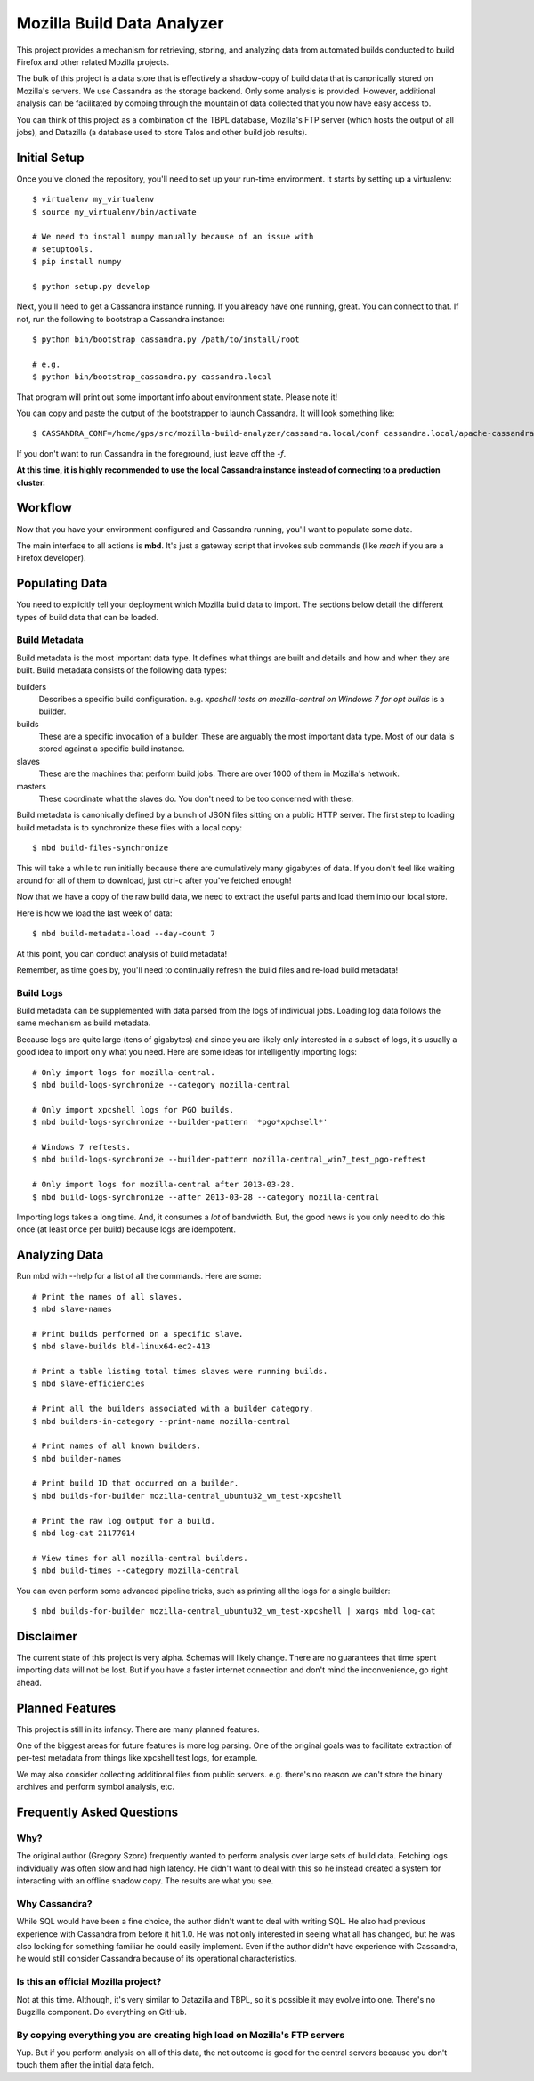 ===========================
Mozilla Build Data Analyzer
===========================

This project provides a mechanism for retrieving, storing, and analyzing
data from automated builds conducted to build Firefox and other related
Mozilla projects.

The bulk of this project is a data store that is effectively a shadow-copy
of build data that is canonically stored on Mozilla's servers. We use
Cassandra as the storage backend. Only some analysis is provided. However,
additional analysis can be facilitated by combing through the mountain of
data collected that you now have easy access to.

You can think of this project as a combination of the TBPL database,
Mozilla's FTP server (which hosts the output of all jobs), and Datazilla
(a database used to store Talos and other build job results).

Initial Setup
=============

Once you've cloned the repository, you'll need to set up your run-time
environment. It starts by setting up a virtualenv::

    $ virtualenv my_virtualenv
    $ source my_virtualenv/bin/activate

    # We need to install numpy manually because of an issue with
    # setuptools.
    $ pip install numpy

    $ python setup.py develop

Next, you'll need to get a Cassandra instance running. If you already have
one running, great. You can connect to that. If not, run the following to
bootstrap a Cassandra instance::

    $ python bin/bootstrap_cassandra.py /path/to/install/root

    # e.g.
    $ python bin/bootstrap_cassandra.py cassandra.local


That program will print out some important info about environment state.
Please note it!

You can copy and paste the output of the bootstrapper to launch
Cassandra. It will look something like::

    $ CASSANDRA_CONF=/home/gps/src/mozilla-build-analyzer/cassandra.local/conf cassandra.local/apache-cassandra-1.2.3/bin/cassandra -f

If you don't want to run Cassandra in the foreground, just leave off
the *-f*.

**At this time, it is highly recommended to use the local Cassandra instance
instead of connecting to a production cluster.**

Workflow
========

Now that you have your environment configured and Cassandra running, you'll
want to populate some data.

The main interface to all actions is **mbd**. It's just a gateway script
that invokes sub commands (like *mach* if you are a Firefox developer).

Populating Data
===============

You need to explicitly tell your deployment which Mozilla build data to
import. The sections below detail the different types of build data
that can be loaded.

Build Metadata
--------------

Build metadata is the most important data type. It defines what things are
built and details and how and when they are built. Build metadata consists
of the following data types:

builders
    Describes a specific build configuration. e.g. *xpcshell tests on
    mozilla-central on Windows 7 for opt builds* is a builder.

builds
    These are a specific invocation of a builder. These are arguably the
    most important data type. Most of our data is stored against a
    specific build instance.

slaves
    These are the machines that perform build jobs. There are over 1000
    of them in Mozilla's network.

masters
    These coordinate what the slaves do. You don't need to be too concerned
    with these.

Build metadata is canonically defined by a bunch of JSON files sitting
on a public HTTP server. The first step to loading build metadata is to
synchronize these files with a local copy::

    $ mbd build-files-synchronize

This will take a while to run initially because there are cumulatively many
gigabytes of data. If you don't feel like waiting around for all of them to
download, just ctrl-c after you've fetched enough!

Now that we have a copy of the raw build data, we need to extract the
useful parts and load them into our local store.

Here is how we load the last week of data::

    $ mbd build-metadata-load --day-count 7

At this point, you can conduct analysis of build metadata!

Remember, as time goes by, you'll need to continually refresh the build
files and re-load build metadata!

Build Logs
----------

Build metadata can be supplemented with data parsed from the logs of
individual jobs. Loading log data follows the same mechanism as build
metadata.

Because logs are quite large (tens of gigabytes) and since you are likely
only interested in a subset of logs, it's usually a good idea to import
only what you need. Here are some ideas for intelligently importing logs::

    # Only import logs for mozilla-central.
    $ mbd build-logs-synchronize --category mozilla-central

    # Only import xpcshell logs for PGO builds.
    $ mbd build-logs-synchronize --builder-pattern '*pgo*xpchsell*'

    # Windows 7 reftests.
    $ mbd build-logs-synchronize --builder-pattern mozilla-central_win7_test_pgo-reftest

    # Only import logs for mozilla-central after 2013-03-28.
    $ mbd build-logs-synchronize --after 2013-03-28 --category mozilla-central

Importing logs takes a long time. And, it consumes a *lot* of bandwidth.
But, the good news is you only need to do this once (at least once per
build) because logs are idempotent.

Analyzing Data
==============

Run mbd with --help for a list of all the commands. Here are some::

    # Print the names of all slaves.
    $ mbd slave-names

    # Print builds performed on a specific slave.
    $ mbd slave-builds bld-linux64-ec2-413

    # Print a table listing total times slaves were running builds.
    $ mbd slave-efficiencies

    # Print all the builders associated with a builder category.
    $ mbd builders-in-category --print-name mozilla-central

    # Print names of all known builders.
    $ mbd builder-names

    # Print build ID that occurred on a builder.
    $ mbd builds-for-builder mozilla-central_ubuntu32_vm_test-xpcshell

    # Print the raw log output for a build.
    $ mbd log-cat 21177014

    # View times for all mozilla-central builders.
    $ mbd build-times --category mozilla-central

You can even perform some advanced pipeline tricks, such as printing all the
logs for a single builder::

    $ mbd builds-for-builder mozilla-central_ubuntu32_vm_test-xpcshell | xargs mbd log-cat

Disclaimer
==========

The current state of this project is very alpha. Schemas will likely change.
There are no guarantees that time spent importing data will not be lost. But
if you have a faster internet connection and don't mind the inconvenience, go
right ahead.

Planned Features
================

This project is still in its infancy. There are many planned features.

One of the biggest areas for future features is more log parsing. One of the
original goals was to facilitate extraction of per-test metadata from things
like xpcshell test logs, for example.

We may also consider collecting additional files from public servers. e.g.
there's no reason we can't store the binary archives and perform symbol
analysis, etc.

Frequently Asked Questions
==========================

Why?
----

The original author (Gregory Szorc) frequently wanted to perform analysis
over large sets of build data. Fetching logs individually was often slow
and had high latency. He didn't want to deal with this so he instead
created a system for interacting with an offline shadow copy. The results
are what you see.

Why Cassandra?
--------------

While SQL would have been a fine choice, the author didn't want to deal
with writing SQL. He also had previous experience with Cassandra from
before it hit 1.0. He was not only interested in seeing what all has
changed, but he was also looking for something familiar he could easily
implement. Even if the author didn't have experience with Cassandra, he
would still consider Cassandra because of its operational characteristics.

Is this an official Mozilla project?
------------------------------------

Not at this time. Although, it's very similar to Datazilla and TBPL, so
it's possible it may evolve into one. There's no Bugzilla component.
Do everything on GitHub.

By copying everything you are creating high load on Mozilla's FTP servers
-------------------------------------------------------------------------

Yup. But if you perform analysis on all of this data, the net outcome
is good for the central servers because you don't touch them after
the initial data fetch.

